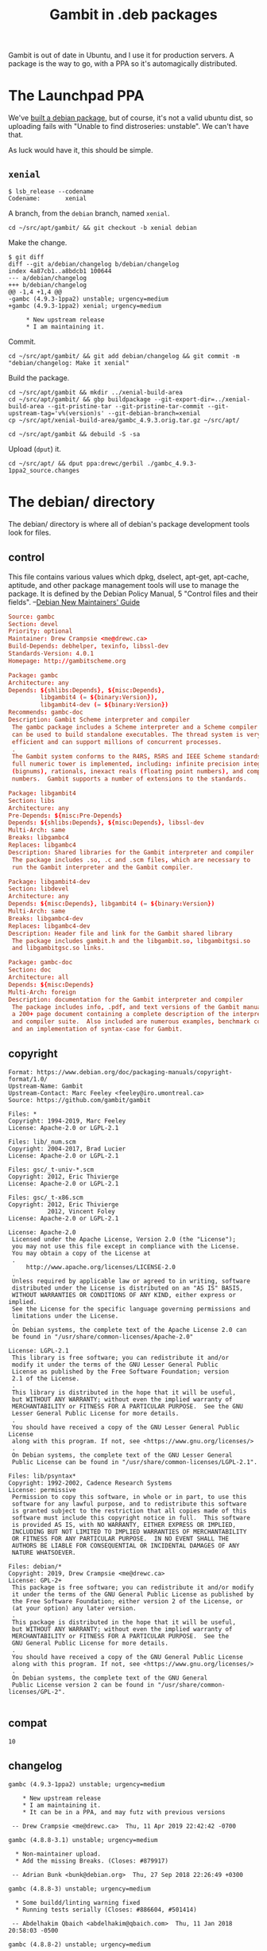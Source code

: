 #+TITLE: Gambit in .deb packages

Gambit is out of date in Ubuntu, and I use it for production servers. A package
is the way to go, with a PPA so it's automagically distributed.

* The Launchpad PPA

We've [[#starting_point][built a debian package]], but of course, it's not a valid ubuntu dist, so
uploading fails with "Unable to find distroseries: unstable". We can't have that.

As luck would have it, this should be simple. 

** ~xenial~

#+BEGIN_SRC shell
$ lsb_release --codename
Codename:       xenial
#+END_SRC

A branch, from the ~debian~ branch, named ~xenial~.

#+BEGIN_SRC shell
cd ~/src/apt/gambit/ && git checkout -b xenial debian
#+END_SRC

Make the change.

#+BEGIN_SRC shell
$ git diff
diff --git a/debian/changelog b/debian/changelog
index 4a87cb1..a8bdcb1 100644
--- a/debian/changelog
+++ b/debian/changelog
@@ -1,4 +1,4 @@
-gambc (4.9.3-1ppa2) unstable; urgency=medium
+gambc (4.9.3-1ppa2) xenial; urgency=medium
     
     * New upstream release
     * I am maintaining it. 
#+END_SRC

Commit.

#+BEGIN_SRC shell
cd ~/src/apt/gambit/ && git add debian/changelog && git commit -m "debian/changelog: Make it xenial"
#+END_SRC

Build the package.

#+BEGIN_SRC shell
cd ~/src/apt/gambit && mkdir ../xenial-build-area
cd ~/src/apt/gambit/ && gbp buildpackage --git-export-dir=../xenial-build-area --git-pristine-tar --git-pristine-tar-commit --git-upstream-tag='v%(version)s' --git-debian-branch=xenial
cp ~/src/apt/xenial-build-area/gambc_4.9.3.orig.tar.gz ~/src/apt/

cd ~/src/apt/gambit && debuild -S -sa
#+END_SRC

Upload (~dput~) it.

#+BEGIN_SRC shell
cd ~/src/apt/ && dput ppa:drewc/gerbil ./gambc_4.9.3-1ppa2_source.changes
#+END_SRC


* The debian/ directory

The debian/ directory is where all of debian's package development tools look
for files.

** control

This file contains various values which dpkg, dselect, apt-get, apt-cache,
aptitude, and other package management tools will use to manage the package. It
is defined by the Debian Policy Manual, 5 "Control files and their fields". 
  --[[https://www.debian.org/doc/manuals/maint-guide/dreq.en.html][Debian New Maintainers' Guide]]


#+BEGIN_SRC conf :tangle "./debian/control"
Source: gambc
Section: devel
Priority: optional
Maintainer: Drew Crampsie <me@drewc.ca> 
Build-Depends: debhelper, texinfo, libssl-dev
Standards-Version: 4.0.1
Homepage: http://gambitscheme.org

Package: gambc
Architecture: any
Depends: ${shlibs:Depends}, ${misc:Depends},
         libgambit4 (= ${binary:Version}),
         libgambit4-dev (= ${binary:Version})
Recommends: gambc-doc
Description: Gambit Scheme interpreter and compiler
 The gambc package includes a Scheme interpreter and a Scheme compiler which
 can be used to build standalone executables. The thread system is very
 efficient and can support millions of concurrent processes.
 .
 The Gambit system conforms to the R4RS, R5RS and IEEE Scheme standards. The
 full numeric tower is implemented, including: infinite precision integers
 (bignums), rationals, inexact reals (floating point numbers), and complex
 numbers.  Gambit supports a number of extensions to the standards.

Package: libgambit4
Section: libs
Architecture: any
Pre-Depends: ${misc:Pre-Depends}
Depends: ${shlibs:Depends}, ${misc:Depends}, libssl-dev
Multi-Arch: same
Breaks: libgambc4
Replaces: libgambc4
Description: Shared libraries for the Gambit interpreter and compiler
 The package includes .so, .c and .scm files, which are necessary to
 run the Gambit interpreter and the Gambit compiler.

Package: libgambit4-dev
Section: libdevel
Architecture: any
Depends: ${misc:Depends}, libgambit4 (= ${binary:Version})
Multi-Arch: same
Breaks: libgambc4-dev
Replaces: libgambc4-dev
Description: Header file and link for the Gambit shared library
 The package includes gambit.h and the libgambit.so, libgambitgsi.so
 and libgambitgsc.so links.

Package: gambc-doc
Section: doc
Architecture: all
Depends: ${misc:Depends}
Multi-Arch: foreign
Description: documentation for the Gambit interpreter and compiler
 The package includes info, .pdf, and text versions of the Gambit manual,
 a 200+ page document containing a complete description of the interpreter
 and compiler suite.  Also included are numerous examples, benchmark code,
 and an implementation of syntax-case for Gambit.
#+END_SRC
** copyright
   :PROPERTIES:
   :CUSTOM_ID: debian_copyright
   :END:


#+BEGIN_SRC text :tangle "./debian/copyright"
Format: https://www.debian.org/doc/packaging-manuals/copyright-format/1.0/
Upstream-Name: Gambit
Upstream-Contact: Marc Feeley <feeley@iro.umontreal.ca>
Source: https://github.com/gambit/gambit

Files: *
Copyright: 1994-2019, Marc Feeley
License: Apache-2.0 or LGPL-2.1

Files: lib/_num.scm
Copyright: 2004-2017, Brad Lucier
License: Apache-2.0 or LGPL-2.1

Files: gsc/_t-univ-*.scm
Copyright: 2012, Eric Thivierge
License: Apache-2.0 or LGPL-2.1

Files: gsc/_t-x86.scm
Copyright: 2012, Eric Thivierge
           2012, Vincent Foley
License: Apache-2.0 or LGPL-2.1

License: Apache-2.0
 Licensed under the Apache License, Version 2.0 (the "License");
 you may not use this file except in compliance with the License.
 You may obtain a copy of the License at
 .
     http://www.apache.org/licenses/LICENSE-2.0
 .
 Unless required by applicable law or agreed to in writing, software
 distributed under the License is distributed on an "AS IS" BASIS,
 WITHOUT WARRANTIES OR CONDITIONS OF ANY KIND, either express or implied.
 See the License for the specific language governing permissions and
 limitations under the License.
 .
 On Debian systems, the complete text of the Apache License 2.0 can
 be found in "/usr/share/common-licenses/Apache-2.0"

License: LGPL-2.1
 This library is free software; you can redistribute it and/or
 modify it under the terms of the GNU Lesser General Public
 License as published by the Free Software Foundation; version
 2.1 of the License.
 .
 This library is distributed in the hope that it will be useful,
 but WITHOUT ANY WARRANTY; without even the implied warranty of
 MERCHANTABILITY or FITNESS FOR A PARTICULAR PURPOSE.  See the GNU
 Lesser General Public License for more details.
 .
 You should have received a copy of the GNU Lesser General Public License
 along with this program. If not, see <https://www.gnu.org/licenses/>
 .
 On Debian systems, the complete text of the GNU Lesser General
 Public License can be found in "/usr/share/common-licenses/LGPL-2.1".

Files: lib/psyntax*
Copyright: 1992-2002, Cadence Research Systems
License: permissive
 Permission to copy this software, in whole or in part, to use this
 software for any lawful purpose, and to redistribute this software
 is granted subject to the restriction that all copies made of this
 software must include this copyright notice in full.  This software
 is provided AS IS, with NO WARRANTY, EITHER EXPRESS OR IMPLIED,
 INCLUDING BUT NOT LIMITED TO IMPLIED WARRANTIES OF MERCHANTABILITY
 OR FITNESS FOR ANY PARTICULAR PURPOSE.  IN NO EVENT SHALL THE
 AUTHORS BE LIABLE FOR CONSEQUENTIAL OR INCIDENTAL DAMAGES OF ANY
 NATURE WHATSOEVER.

Files: debian/*
Copyright: 2019, Drew Crampsie <me@drewc.ca>
License: GPL-2+
 This package is free software; you can redistribute it and/or modify
 it under the terms of the GNU General Public License as published by
 the Free Software Foundation; either version 2 of the License, or
 (at your option) any later version.
 .
 This package is distributed in the hope that it will be useful,
 but WITHOUT ANY WARRANTY; without even the implied warranty of
 MERCHANTABILITY or FITNESS FOR A PARTICULAR PURPOSE.  See the
 GNU General Public License for more details.
 .
 You should have received a copy of the GNU General Public License
 along with this program. If not, see <https://www.gnu.org/licenses/>
 .
 On Debian systems, the complete text of the GNU General
 Public License version 2 can be found in "/usr/share/common-licenses/GPL-2".

#+END_SRC
** compat 
#+BEGIN_SRC text :tangle "./debian/compat"
10
#+END_SRC
** changelog
#+BEGIN_SRC change-log :tangle "./debian/changelog"
gambc (4.9.3-1ppa2) unstable; urgency=medium
    
    * New upstream release
    * I am maintaining it. 
    * It can be in a PPA, and may futz with previous versions

 -- Drew Crampsie <me@drewc.ca>  Thu, 11 Apr 2019 22:42:42 -0700

gambc (4.8.8-3.1) unstable; urgency=medium

  * Non-maintainer upload.
  * Add the missing Breaks. (Closes: #879917)

 -- Adrian Bunk <bunk@debian.org>  Thu, 27 Sep 2018 22:26:49 +0300

gambc (4.8.8-3) unstable; urgency=medium

  * Some buildd/linting warning fixed
  * Running tests serially (Closes: #886604, #501414)

 -- Abdelhakim Qbaich <abdelhakim@qbaich.com>  Thu, 11 Jan 2018 20:58:03 -0500

gambc (4.8.8-2) unstable; urgency=medium

  * Fixed some lintian warnings/errors
  * Repository moved to salsa
  * Removed suggestion of deprecated package r5rs-doc
  * libgambit4 replaces libgambc4 (Closes: #879917)

 -- Abdelhakim Qbaich <abdelhakim@qbaich.com>  Sun, 31 Dec 2017 14:37:29 -0500

gambc (4.8.8-1) experimental; urgency=medium

  * New upstream release (Closes: #677709, #618273)
  * Updated to debhelper Compatibility Level 10
  * Updated to Standards-Version 4.0.1
  * Updated to 3.0 (quilt) format
  * Libraries renamed to libgambit4 and libgambit4-dev
  * Proper copyright file
  * Hardening in build options
  * Updated watch file to take into account future versions
  * Simplified the debian/ files

 -- Abdelhakim Qbaich <abdelhakim@qbaich.com>  Mon, 02 Oct 2017 22:03:05 -0400

gambc (4.2.8-1) unstable; urgency=low

  * New upstream release
  * Upstream has split shared lib into three; modify packaging to match
  * Fix typo in gambc Suggests: r5rs-doc, move to gambc-doc (Closes: #449609)
  * Split deb build into arch-dependent and arch-independent
  * Simplify clean target's autoconf run commands
  * Update watch file to revised tarball naming pattern (Closes: #450131)
  * Update copyright
  * Bootstrap gambit before modifying _gsc.c to reduce patch hackery
  * libgambc4-dev becomes libdevel - optional
  * Was FTBFS on GNU/kFreeBSD: missing OS detection (Closes: #414024)
  * Was FTBFS on second attempt (Closes: #424288)
  * debian/rules: Move "-Wl,-z,defs" from CFLAGS to LDFLAGS to avoid a lot
    of irrelevant linker messages
  * Fix debian-rules-ignores-make-clean-error
  * Add XS-DM-Upload-Allowed field to control
  * Update to Standards-Version 3.7.3
  * Update to debhelper Compatibility Level 6
  * Accept ubuntu patch: use update-alternatives when installing scheme-r5rs
  * Update gsi.1: Copyright, available documentation, enhance description
  * 4.2.6-1 was on mentors.debian.net for 10 days but never uploaded
  * Fix bashism in debian/rules (Closes: #478383)
  * 4.2.6-2 was on mentors.debian.net for 60 days but never uploaded
  * Change /usr/lib/ installation dir from gambc4.0 to gambc4
  * Run autoconf on autobuilders - simplify the configuration in
    debian/rules and remove the lintian overrides for changes to
    config.sub, config.guess, and configure
  * Update to Standards Version 3.8.0
  * Revise debian/copyright to reflect that the text of the Apache 2.0
    License is now included in the Debian system distribution.
  * Add Vcs-Svn and Vcs-Browser fields to debian/control
  * CFLAGS now handled by dpkg-buildpackage
  * autotools-dev dropped autoconf dependency, add autoconf to builddeps
  * Update debian/rules to reflect current way of passing arch to configure
  * Improve clean target: do a distclean in all dirs except gsc/

 -- Kurt B. Kaiser <kbk@shore.net>  Mon, 07 Jul 2008 20:01:22 -0400

gambc (4.0~b20-1) unstable; urgency=low

  * New upstream release
  * First Debian release, previous was Alioth only (Closes: #283299)
  * Fix and update watch file
  * Use configure option --enable-single-host for performance improvement
  * Update Standards-Version and debhelper compatibility level
  * Switch to building a shared library (libgambc4), and split package
  * Split out the documentation for the extensive user manual into gambc-doc

 -- Kurt B. Kaiser <kbk@shore.net>  Sun, 19 Nov 2006 17:52:10 -0500

gambc (4.0.b17-1) unstable; urgency=low

  * Initial release (Closes: #283299)

 -- Kurt B. Kaiser <kbk@shore.net>  Sun, 12 Mar 2006 14:48:11 -0800

#+END_SRC
** rules 

#+BEGIN_SRC makefile-gmake :shebang "#!/usr/bin/make -f" :tangle "./debian/rules"

# Verbosity
#export DH_VERBOSE = 1

# Build Flags
export DEB_LDFLAGS_MAINT_APPEND = -Wl,--as-needed
export DEB_BUILD_MAINT_OPTIONS = hardening=+all
DPKG_EXPORT_BUILDFLAGS = 1
include /usr/share/dpkg/buildflags.mk

%:
	dh $@

override_dh_auto_configure:
	dh_auto_configure -- \
		--enable-single-host \
		--enable-shared \
    --enable-openssl \
    --enable-default-runtime-options=f8,-8,t8 \
    --enable-poll \
		--enable-versioned-shared-libs \
		--disable-absolute-shared-libs \
		--libdir=\$${prefix}/lib/$(DEB_HOST_MULTIARCH)/gambit4
	sed 's/@DEB_HOST_MULTIARCH@/$(DEB_HOST_MULTIARCH)/g' \
		debian/libgambit4.links.in > debian/libgambit4.links
	sed 's/@DEB_HOST_MULTIARCH@/$(DEB_HOST_MULTIARCH)/g' \
		debian/libgambit4-dev.links.in > debian/libgambit4-dev.links

override_dh_shlibdeps:
	dh_shlibdeps -l /usr/lib/$(DEB_HOST_MULTIARCH)/gambit4
#+END_SRC
** gambc, the compiler/interpreter package
*** gambc.install
 #+BEGIN_SRC text :tangle "./debian/gambc.install"
usr/bin/gsi
usr/bin/gsc
usr/bin/gambdoc
usr/bin/gambcomp-C
usr/bin/gambcomp-js
usr/share/emacs/site-lisp/gambit.el usr/share/emacs/site-lisp/gambc
 #+END_SRC

*** gambc.docs
 #+BEGIN_SRC text :tangle "./debian/gambc.docs"
README
 #+END_SRC

*** gambc.manpages

 #+BEGIN_SRC text :tangle "./debian/gambc.manpages"
doc/gsi.1
 #+END_SRC

*** gambc.links
 #+BEGIN_SRC text :tangle "./debian/gambc.links"
usr/bin/gsi usr/bin/gsc-script
usr/bin/gsi usr/bin/gsi-script
usr/bin/gsi usr/bin/scheme-ieee-1178-1990
usr/bin/gsi usr/bin/scheme-r4rs
usr/bin/gsi usr/bin/scheme-srfi-0
usr/bin/gsi usr/bin/six
usr/bin/gsi usr/bin/six-script
usr/share/man/man1/gsi.1 usr/share/man/man1/gsc-script.1
usr/share/man/man1/gsi.1 usr/share/man/man1/gsi-script.1
usr/share/man/man1/gsi.1 usr/share/man/man1/scheme-ieee-1178-1990.1
usr/share/man/man1/gsi.1 usr/share/man/man1/scheme-r4rs.1
usr/share/man/man1/gsi.1 usr/share/man/man1/scheme-r5rs.1
usr/share/man/man1/gsi.1 usr/share/man/man1/scheme-srfi-0.1
usr/share/man/man1/gsi.1 usr/share/man/man1/six.1
usr/share/man/man1/gsi.1 usr/share/man/man1/six-script.1
usr/share/man/man1/gsi.1 usr/share/man/man1/gsc.1
usr/share/man/man1/gsi.1 usr/share/man/man1/gambdoc.1
 #+END_SRC

*** gambc.postinst

 Apparently ~scheme-r5rs~ is an alternative, as we update that

 #+BEGIN_SRC shell :shebang "#!/bin/sh" :tangle "./debian/gambc.postinst"

# postinst script for gambc
#
# see: dh_installdeb(1)

set -e

# summary of how this script can be called:
#        * <postinst> `configure' <most-recently-configured-version>
#        * <old-postinst> `abort-upgrade' <new version>
#        * <conflictor's-postinst> `abort-remove' `in-favour' <package>
#          <new-version>
#        * <postinst> `abort-remove'
#        * <deconfigured's-postinst> `abort-deconfigure' `in-favour'
#          <failed-install-package> <version> `removing'
#          <conflicting-package> <version>
# for details, see https://www.debian.org/doc/debian-policy/ or
# the debian-policy package


case "$1" in
    configure)
        update-alternatives \
            --install /usr/bin/scheme-r5rs scheme-r5rs /usr/bin/gsi 20 \
            --slave /usr/share/man/man1/scheme-r5rs.1.gz \
                scheme-r5rs.1.gz \
                /usr/share/man/man1/gsi.1.gz
    ;;

    abort-upgrade|abort-remove|abort-deconfigure)
    ;;

    *)
        echo "postinst called with unknown argument \`$1'" >&2
        exit 1
    ;;
esac

# dh_installdeb will replace this with shell code automatically
# generated by other debhelper scripts.

#DEBHELPER#

exit 0

 #+END_SRC

*** gambc.prerm

 Apparently ~scheme-r5rs~ is an alternative, so must be de-alternized. 

 #+BEGIN_SRC shell :shebang "#!/bin/sh" :tangle "./debian/gambc.prerm"
# prerm script for gambc
#
# see: dh_installdeb(1)

set -e

# summary of how this script can be called:
#        * <prerm> `remove'
#        * <old-prerm> `upgrade' <new-version>
#        * <new-prerm> `failed-upgrade' <old-version>
#        * <conflictor's-prerm> `remove' `in-favour' <package> <new-version>
#        * <deconfigured's-prerm> `deconfigure' `in-favour'
#          <package-being-installed> <version> `removing'
#          <conflicting-package> <version>
# for details, see https://www.debian.org/doc/debian-policy/ or
# the debian-policy package


case "$1" in
    remove|upgrade|deconfigure)
        update-alternatives --remove scheme-r5rs /usr/bin/gsi
    ;;

    failed-upgrade)
    ;;

    *)
        echo "prerm called with unknown argument \`$1'" >&2
        exit 1
    ;;
esac

# dh_installdeb will replace this with shell code automatically
# generated by other debhelper scripts.

#DEBHELPER#

exit 0
 #+END_SRC

** gambc-doc, the manual is so very nice to have. 

   
*** gambc-doc.docs
 #+BEGIN_SRC text :tangle "./debian/gambc-doc.docs"
doc/gambit.html
doc/gambit.pdf
doc/gambit.txt
 #+END_SRC

*** gambc-doc.doc-base

   "If your package has documentation other than manual and info pages, you
   should use the doc-base file to register it, so the user can find it with e.g.
   dhelp(1), dwww(1), or doccentral(1).

   This usually includes HTML, PS and PDF files, shipped in
   /usr/share/doc/packagename/."

  Yay! that's almost precisely what we are putting in this package.

 #+BEGIN_SRC text :tangle "./debian/gambc-doc.doc-base"
Document: gambc
Title: Gambit Manual
Author: Marc Feeley
Abstract: This manual describes the Gambit
 Scheme interpreter (gsi) and compiler (gsc).
Section: Programming

Format: Text
Files: /usr/share/doc/gambc-doc/gambit.txt.gz

Format: PDF
Files: /usr/share/doc/gambc-doc/gambit.pdf

Format: HTML
Index: /usr/share/doc/gambc-doc/gambit.html
Files: /usr/share/doc/gambc-doc/*.html
 #+END_SRC

*** gambc-doc.examples
"The dh_installexamples(1) command installs files and directories listed in this
file as example files."

 #+BEGIN_SRC text :tangle "./debian/gambc-doc.examples"
examples/*
 #+END_SRC

*** gambc-doc.info
If your package has info pages, you should install them using dh_installinfo(1)
by listing them in a package.info file.
 #+BEGIN_SRC text :tangle "./debian/gambc-doc.info"
doc/gambit.info*
 #+END_SRC

** libgambit4.install

#+BEGIN_SRC text :tangle "./debian/libgambit4.install"
usr/lib/*/*/*.so.*
usr/lib/*/*/*.scm
usr/lib/*/*/*.c
#+END_SRC

** libgambit4.symbols


#+BEGIN_QUOTE
Packaging of a library is not easy for a novice maintainer and should be
avoided. Having said it, if your package has libraries, you should have
debian/package.symbols files. See [[https://www.debian.org/doc/manuals/maint-guide/advanced.en.html#librarysymbols][Section A.2, “Managing
debian/package.symbols”.]]
#+END_QUOTE


Well shoot. I'm a novice, this is my first modern package, it is has a library.
Ah well, lets make symbols.

As it turns out, when we [[#starting_point][make the package]], it generates a symbols file.

So, to start with, we use that.

#+BEGIN_SRC shell
cd ~/src/apt/gambit/ && dpkg-deb -R ../build-area/libgambit4_4.9.3-1_amd64.deb ../libgambit4-tmp
cd ~/src/apt/gambit/ && cp ../libgambit4-tmp/DEBIAN/symbols debian/libgambit4.symbols
#+END_SRC

** libgambit4.links.in
#+BEGIN_SRC text :tangle "~/src/apt/gambit/debian/libgambit4.links.in"
  usr/lib/@DEB_HOST_MULTIARCH@/gambit4/libgambit.so.4    usr/lib/@DEB_HOST_MULTIARCH@/libgambit.so.4
  usr/lib/@DEB_HOST_MULTIARCH@/gambit4/libgambitgsi.so.4 usr/lib/@DEB_HOST_MULTIARCH@/libgambitgsi.so.4
  usr/lib/@DEB_HOST_MULTIARCH@/gambit4/libgambitgsc.so.4 usr/lib/@DEB_HOST_MULTIARCH@/libgambitgsc.so.4
#+END_SRC

  *

** libgambit4-dev.install

#+BEGIN_SRC text :tangle "~/src/apt/gambit/debian/libgambit4-dev.install"
usr/include
#+END_SRC

** libgambit4-dev.links.in
#+BEGIN_SRC fundamental :tangle "~/src/apt/gambit/debian/libgambit4-dev.links.in"
  usr/lib/@DEB_HOST_MULTIARCH@/gambit4/libgambit.so.4    usr/lib/@DEB_HOST_MULTIARCH@/gambit4/libgambit.so
  usr/lib/@DEB_HOST_MULTIARCH@/gambit4/libgambitgsi.so.4 usr/lib/@DEB_HOST_MULTIARCH@/gambit4/libgambitgsi.so
  usr/lib/@DEB_HOST_MULTIARCH@/gambit4/libgambitgsc.so.4 usr/lib/@DEB_HOST_MULTIARCH@/gambit4/libgambitgsc.so
#+END_SRC



** patches/

"The newer 3.0 (quilt) source format stores patches in debian/patches/* files
using the quilt command."


Ok, so lets have some patches!

*** info-document-missing-dir-section.patch

 #+BEGIN_SRC diff :tangle "~/src/apt/gambit/debian/patches/info-document-missing-dir-section.patch"
Added section for info page

--- a/doc/gambit.txi
+++ b/doc/gambit.txi
@@ -13,6 +13,7 @@
 
 @ifinfo
 @format
+INFO-DIR-SECTION Programming
 START-INFO-DIR-ENTRY
 ,* Gambit: (gambit).		A portable implementation of Scheme.
 ,* gsi: (gambit) interpreter.	Gambit interpreter.
 #+END_SRC


** source/format

In the debian/source/format file, there should be a single line indicating the
desired format for the source package (check dpkg-source(1) for an exhaustive
list).

#+BEGIN_SRC text :tangle "~/src/apt/gambit/debian/source/format"
3.0 (quilt)
#+END_SRC



* The Starting point: Make Packages ${binary:Version}
  :PROPERTIES:
  :CUSTOM_ID: starting_point
  :END:

I've been running debian for about 25 years, but have not made a package in
about that long. As luck would have it, they (like everything these days) are
git repos. Building Debian Packages with [[http://honk.sigxcpu.org/projects/git-buildpackage/manual-html/gbp.html][git-buildpackage]] to the rescue.

Debian also has an intro: https://wiki.debian.org/PackagingWithGit.

#+BEGIN_SRC shell
sudo apt-get install git-buildpackage debhelper texinfo dh-make

mkdir -p ~/src/apt 

cd ~/src/apt && wget http://launchpadlibrarian.net/404114436/git-buildpackage_0.9.13_all.deb
sudo dpkg -i git-buildpackage_0.9.13_all.deb 
sudo apt-get install -f
sudo dpkg -i git-buildpackage_0.9.13_all.deb 

#+END_SRC


http://honk.sigxcpu.org/projects/git-buildpackage/manual-html/gbp.import.upstream-git.html

#+BEGIN_SRC shell
_DEB_BRANCH=debian
_GAMBIT_VERSION=v4.9.3
cd ~/src/apt && git clone --no-checkout -o upstream git@github.com:drewc/gambit.git
cd ~/src/apt/gambit && git checkout -b $_DEB_BRANCH $_GAMBIT_VERSION
cd ~/src/apt/gambit && mkdir debian
cd ~/src/apt/gambit && mkdir debian/patches
cd ~/src/apt/gambit && mkdir debian/source

cd ~/src/apt/gambit/ && git add debian/*
cd ~/src/apt/gambit/ && git commit -m "Import debian/"

cd ~/src/apt/gambit && mkdir ../ppa-build-area

cd ~/src/apt/gambit/ && gbp buildpackage --git-export-dir=../ppa-build-area --git-pristine-tar --git-pristine-tar-commit --git-upstream-tag='v%(version)s' --git-debian-branch=$_DEB_BRANCH
#+END_SRC

#+END_SRC

Ok, so we now have a branch ~_DEB_BRANCH~ that is based off the start point
~_GAMBIT_VERSION~. The docs now say to add the Debian™ packaging. Since that is
somewhat the entire point, and I don't quite know what I'm doing, we'll cheat.

https://www.debian.org/doc/manuals/maint-guide/dreq.en.html

** Steal existing ~gambc~ 

#+BEGIN_SRC shell
cd ~/src/apt/ && gbp import-dscs --debsnap gambc
#+END_SRC


* Legalese
  :PROPERTIES:
  :COPYING: t
  :END:

  Copyright © Drew Crampsie <me@drewc.ca>

  Code is licensed according to where it is tangled and what [[#debian_copyright][debian/copyright]]
  has to say.

